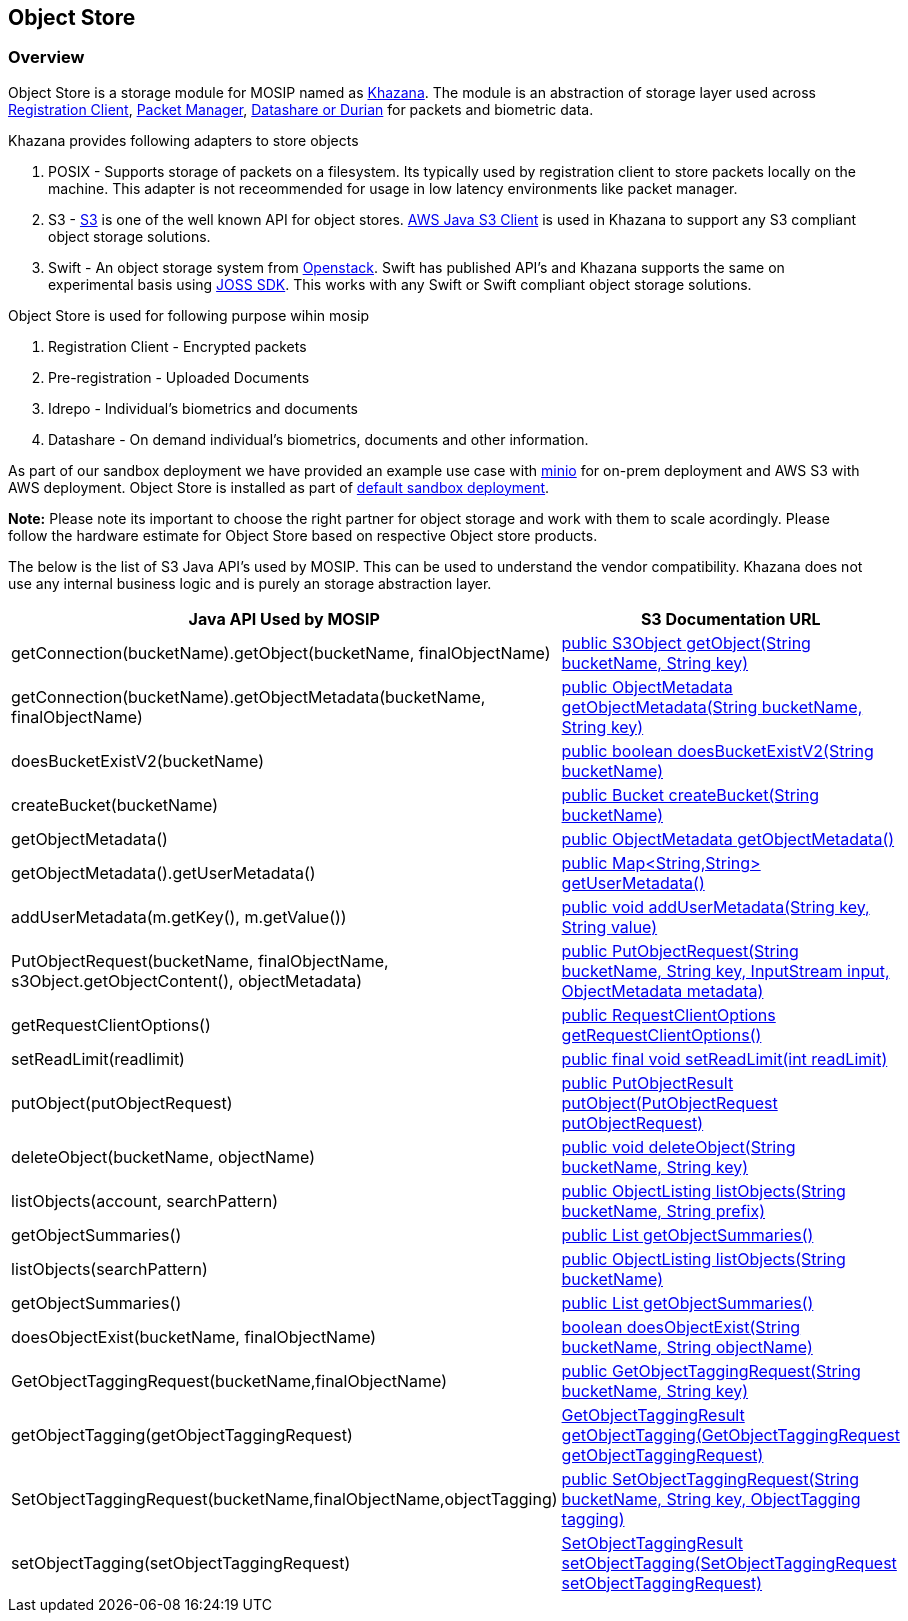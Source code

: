 == Object Store

=== Overview

Object Store is a storage module for MOSIP named as
https://github.com/mosip/khazana[Khazana]. The module is an abstraction
of storage layer used across
https://github.com/mosip/registration-client[Registration Client],
https://github.com/mosip/packet-manager[Packet Manager],
https://github.com/mosip/durian[Datashare or Durian] for packets and
biometric data.

Khazana provides following adapters to store objects

[arabic]
. POSIX - Supports storage of packets on a filesystem. Its typically
used by registration client to store packets locally on the machine.
This adapter is not receommended for usage in low latency environments
like packet manager.
. S3 - https://docs.aws.amazon.com/AmazonS3/latest/API/Welcome.html[S3]
is one of the well known API for object stores.
https://docs.aws.amazon.com/AWSJavaSDK/latest/javadoc/com/amazonaws/services/s3/AmazonS3.html[AWS
Java S3 Client] is used in Khazana to support any S3 compliant object
storage solutions.
. Swift - An object storage system from
https://docs.openstack.org/swift/latest/getting_started.html[Openstack].
Swift has published API’s and Khazana supports the same on experimental
basis using https://joss.javaswift.org/[JOSS SDK]. This works with any
Swift or Swift compliant object storage solutions.

Object Store is used for following purpose wihin mosip

[arabic]
. Registration Client - Encrypted packets
. Pre-registration - Uploaded Documents
. Idrepo - Individual’s biometrics and documents
. Datashare - On demand individual’s biometrics, documents and other
information.

As part of our sandbox deployment we have provided an example use case
with https://www.minio.io[minio] for on-prem deployment and AWS S3 with
AWS deployment. Object Store is installed as part of
https://github.com/mosip/mosip-infra/tree/release-1.2.0/deployment/v3/external/object_store[default
sandbox deployment].

*Note:* Please note its important to choose the right partner for object
storage and work with them to scale acordingly. Please follow the
hardware estimate for Object Store based on respective Object store
products.

The below is the list of S3 Java API’s used by MOSIP. This can be used
to understand the vendor compatibility. Khazana does not use any
internal business logic and is purely an storage abstraction layer.

[width="100%",cols="<50%,<50%",options="header",]
|===
|Java API Used by MOSIP |S3 Documentation URL
|getConnection(bucketName).getObject(bucketName, finalObjectName)
|https://docs.aws.amazon.com/AWSJavaSDK/latest/javadoc/com/amazonaws/services/s3/AmazonS3Client.html#getObject-java.lang.String-java.lang.String-[public
S3Object getObject(String bucketName&#44; String key)]

|getConnection(bucketName).getObjectMetadata(bucketName,
finalObjectName)
|https://docs.aws.amazon.com/AWSJavaSDK/latest/javadoc/com/amazonaws/services/s3/AmazonS3Client.html#getObjectMetadata-java.lang.String-java.lang.String-[public
ObjectMetadata getObjectMetadata(String bucketName&#44; String key)]

|doesBucketExistV2(bucketName)
|https://docs.aws.amazon.com/AWSJavaSDK/latest/javadoc/com/amazonaws/services/s3/AmazonS3Client.html#doesBucketExistV2-java.lang.String-[public
boolean doesBucketExistV2(String bucketName)]

|createBucket(bucketName)
|https://docs.aws.amazon.com/AWSJavaSDK/latest/javadoc/com/amazonaws/services/s3/AmazonS3Client.html#createBucket-java.lang.String-[public
Bucket createBucket(String bucketName)]

|getObjectMetadata()
|link:++https://docs.aws.amazon.com/AWSJavaSDK/latest/javadoc/com/amazonaws/services/s3/model/S3Object.html#getObjectMetadata--++[public
ObjectMetadata getObjectMetadata()]

|getObjectMetadata().getUserMetadata()
|link:++https://docs.aws.amazon.com/AWSJavaSDK/latest/javadoc/com/amazonaws/services/s3/model/ObjectMetadata.html#getUserMetadata--++[public
Map++<++String&#44;String++>++ getUserMetadata()]

|addUserMetadata(m.getKey(), m.getValue())
|https://docs.aws.amazon.com/AWSJavaSDK/latest/javadoc/com/amazonaws/services/s3/model/ObjectMetadata.html#addUserMetadata-java.lang.String-java.lang.String-[public
void addUserMetadata(String key&#44; String value)]

|PutObjectRequest(bucketName, finalObjectName,
s3Object.getObjectContent(), objectMetadata)
|https://docs.aws.amazon.com/AWSJavaSDK/latest/javadoc/com/amazonaws/services/s3/model/PutObjectRequest.html#PutObjectRequest-java.lang.String-java.lang.String-java.io.InputStream-com.amazonaws.services.s3.model.ObjectMetadata-[public
PutObjectRequest(String bucketName&#44; String key&#44; InputStream
input&#44; ObjectMetadata metadata)]

|getRequestClientOptions()
|https://docs.aws.amazon.com/AWSJavaSDK/latest/javadoc/com/amazonaws/AmazonWebServiceRequest.html#getRequestClientOptions-[public
RequestClientOptions getRequestClientOptions()]

|setReadLimit(readlimit)
|https://docs.aws.amazon.com/AWSJavaSDK/latest/javadoc/com/amazonaws/RequestClientOptions.html#setReadLimit-int-[public
final void setReadLimit(int readLimit)]

|putObject(putObjectRequest)
|https://docs.aws.amazon.com/AWSJavaSDK/latest/javadoc/com/amazonaws/services/s3/AmazonS3Client.html#putObject-com.amazonaws.services.s3.model.PutObjectRequest-[public
PutObjectResult putObject(PutObjectRequest putObjectRequest)]

|deleteObject(bucketName, objectName)
|https://docs.aws.amazon.com/AWSJavaSDK/latest/javadoc/com/amazonaws/services/s3/AmazonS3Client.html#deleteObject-java.lang.String-java.lang.String-[public
void deleteObject(String bucketName&#44; String key)]

|listObjects(account, searchPattern)
|https://docs.aws.amazon.com/AWSJavaSDK/latest/javadoc/com/amazonaws/services/s3/AmazonS3Client.html#listObjects-java.lang.String-java.lang.String-[public
ObjectListing listObjects(String bucketName&#44; String prefix)]

|getObjectSummaries()
|link:++https://docs.aws.amazon.com/AWSJavaSDK/latest/javadoc/com/amazonaws/services/s3/model/ObjectListing.html#getObjectSummaries--++[public
List getObjectSummaries()]

|listObjects(searchPattern)
|https://docs.aws.amazon.com/AWSJavaSDK/latest/javadoc/com/amazonaws/services/s3/AmazonS3.html#listObjects-java.lang.String-[public
ObjectListing listObjects(String bucketName)]

|getObjectSummaries()
|link:++https://docs.aws.amazon.com/AWSJavaSDK/latest/javadoc/com/amazonaws/services/s3/model/ObjectListing.html#getObjectSummaries--++[public
List getObjectSummaries()]

|doesObjectExist(bucketName, finalObjectName)
|https://docs.aws.amazon.com/AWSJavaSDK/latest/javadoc/com/amazonaws/services/s3/AmazonS3.html#doesObjectExist-java.lang.String-java.lang.String-[boolean
doesObjectExist(String bucketName&#44; String objectName)]

|GetObjectTaggingRequest(bucketName,finalObjectName)
|https://docs.aws.amazon.com/AWSJavaSDK/latest/javadoc/com/amazonaws/services/s3/model/GetObjectTaggingRequest.html#GetObjectTaggingRequest-java.lang.String-java.lang.String-[public
GetObjectTaggingRequest(String bucketName&#44; String key)]

|getObjectTagging(getObjectTaggingRequest)
|https://docs.aws.amazon.com/AWSJavaSDK/latest/javadoc/com/amazonaws/services/s3/AmazonS3.html#getObjectTagging-com.amazonaws.services.s3.model.GetObjectTaggingRequest-[GetObjectTaggingResult
getObjectTagging(GetObjectTaggingRequest getObjectTaggingRequest)]

|SetObjectTaggingRequest(bucketName,finalObjectName,objectTagging)
|https://docs.aws.amazon.com/AWSJavaSDK/latest/javadoc/com/amazonaws/services/s3/model/SetObjectTaggingRequest.html#SetObjectTaggingRequest-java.lang.String-java.lang.String-com.amazonaws.services.s3.model.ObjectTagging-[public
SetObjectTaggingRequest(String bucketName&#44; String key&#44;
ObjectTagging tagging)]

|setObjectTagging(setObjectTaggingRequest)
|https://docs.aws.amazon.com/AWSJavaSDK/latest/javadoc/com/amazonaws/services/s3/AmazonS3.html#setObjectTagging-com.amazonaws.services.s3.model.SetObjectTaggingRequest-[SetObjectTaggingResult
setObjectTagging(SetObjectTaggingRequest setObjectTaggingRequest)]
|===
